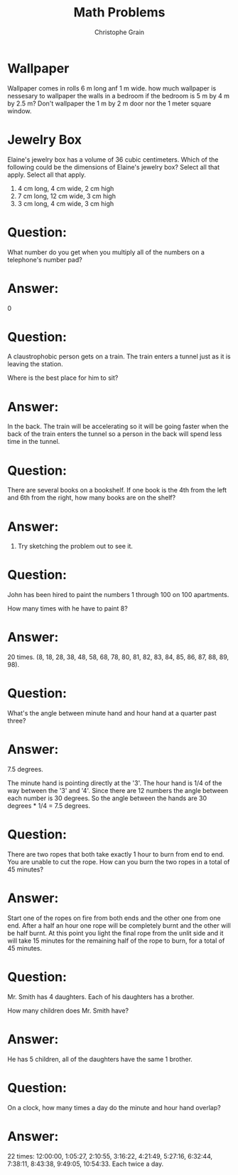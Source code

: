 #+Title: Math Problems
#+Author: Christophe Grain
# +Email: christophe.grain@gmail.com
#+OPTIONS: toc:nil reveal_mathjax:t
#+OPTIONS: num:nil
#+REVEAL_THEME: night
#+REVEAL_TRANS: linear  
#+REVEAL_ROOT: http://cdn.jsdelivr.net/reveal.js/2.5.0/

* Wallpaper
Wallpaper comes in rolls 6 m long anf 1 m wide. how much wallpaper is nessesary to wallpaper the walls in a bedroom if the bedroom is 5 m by 4 m by 2.5 m? Don't wallpaper the 1 m by 2 m door nor the 1 meter square window.

* Jewelry Box
Elaine's jewelry box has a volume of 36 cubic centimeters.
Which of the following could be the dimensions of Elaine's jewelry box?
Select all that apply.
Select all that apply.
1) 4 cm long, 4 cm wide, 2 cm high
2) 7 cm long, 12 cm wide, 3 cm high
3) 3 cm long, 4 cm wide, 3 cm high

* Question:
 What number do you get when you multiply all of the numbers on a telephone's number pad?

* Answer: 
0

* Question: 
A claustrophobic person gets on a train. The train enters a tunnel just as it is leaving the station.

Where is the best place for him to sit?

* Answer:
In the back. The train will be accelerating so it will be going faster when the back of the train enters the tunnel so a person in the back will spend less time in the tunnel.

* Question: 
There are several books on a bookshelf. If one book is the 4th from the left and 6th from the right, how many books are on the shelf?

* Answer: 
9. Try sketching the problem out to see it.

* Question: 
John has been hired to paint the numbers 1 through 100 on 100 apartments.

How many times with he have to paint 8?

* Answer: 
20 times. (8, 18, 28, 38, 48, 58, 68, 78, 80, 81, 82, 83, 84, 85, 86, 87, 88, 89, 98).

* Question: 
What's the angle between minute hand and hour hand at a quarter past three?

* Answer: 
7.5 degrees.

The minute hand is pointing directly at the '3'. The hour hand is 1/4 of the way between the '3' and '4'. Since there are 12 numbers the angle between each number is 30 degrees. So the angle between the hands are 30 degrees * 1/4 = 7.5 degrees.

* Question: 
There are two ropes that both take exactly 1 hour to burn from end to end. You are unable to cut the rope. How can you burn the two ropes in a total of 45 minutes?

* Answer:
Start one of the ropes on fire from both ends and the other one from one end. After a half an hour one rope will be completely burnt and the other will be half burnt. At this point you light the final rope from the unlit side and it will take 15 minutes for the remaining half of the rope to burn, for a total of 45 minutes.

* Question: 
Mr. Smith has 4 daughters. Each of his daughters has a brother.

How many children does Mr. Smith have?

* Answer: 
He has 5 children, all of the daughters have the same 1 brother.

* Question: 
On a clock, how many times a day do the minute and hour hand overlap?

* Answer: 
22 times: 12:00:00, 1:05:27, 2:10:55, 3:16:22, 4:21:49, 5:27:16, 6:32:44, 7:38:11, 8:43:38, 9:49:05, 10:54:33. Each twice a day.

